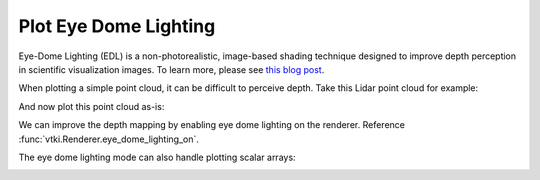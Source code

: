 Plot Eye Dome Lighting
======================

Eye-Dome Lighting (EDL) is a non-photorealistic, image-based shading technique
designed to improve depth perception in scientific visualization images.
To learn more, please see `this blog post`_.

.. _this blog post: https://blog.kitware.com/eye-dome-lighting-a-non-photorealistic-shading-technique/


When plotting a simple point cloud, it can be difficult to perceive depth.
Take this Lidar point cloud for example:

.. testcode:: python

    import vtki
    from vtki import examples

    vtki.set_plot_theme('document')

    # Load a sample point cloud.
    point_cloud = examples.download_lidar()


And now plot this point cloud as-is:

.. testcode:: python

    # Plot a typical point cloud with no EDL
    p = vtki.Plotter()
    p.add_mesh(point_cloud, color='orange', point_size=5)
    p.show(screenshot='./images/point-cloud-no-edl.png')


.. image:: ../../images/point-cloud-no-edl.png


We can improve the depth mapping by enabling eye dome lighting on the renderer.
Reference :func:`vtki.Renderer.eye_dome_lighting_on`.

.. testcode:: python

    # Plot with EDL
    p = vtki.Plotter()
    p.add_mesh(point_cloud, color='orange', point_size=5)
    p.eye_dome_lighting_on()
    p.show(screenshot='./images/point-cloud-edl.png')


.. image:: ../../images/point-cloud-edl.png


The eye dome lighting mode can also handle plotting scalar arrays:

.. testcode:: python

    # Plot with EDL and scalar data
    p = vtki.Plotter()
    p.add_mesh(point_cloud, scalars='Elevation', point_size=5)
    p.eye_dome_lighting_on()
    p.show(screenshot='./images/point-cloud-edl-scalars.png')


.. image:: ../../images/point-cloud-edl-scalars.png
